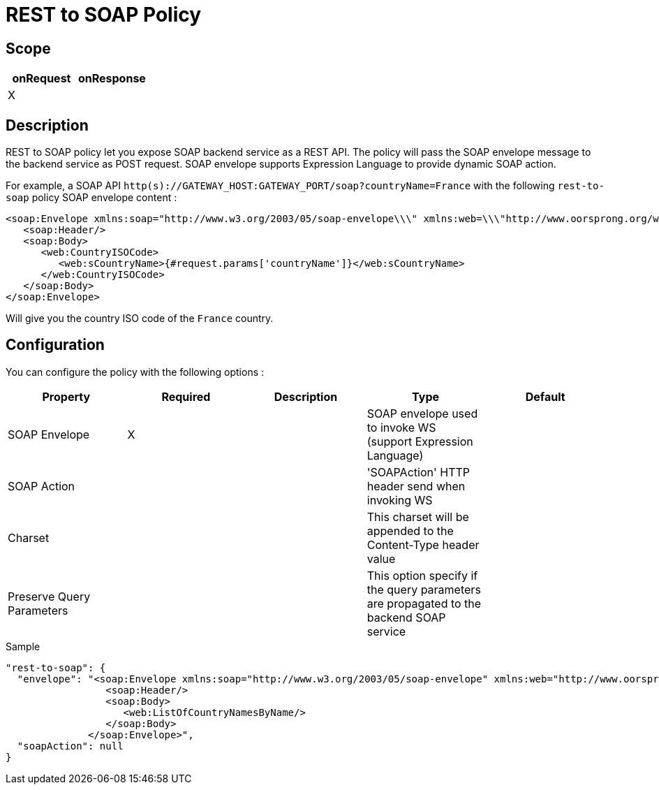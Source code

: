 = REST to SOAP Policy

ifdef::env-github[]
image:https://ci.gravitee.io/buildStatus/icon?job=gravitee-io/gravitee-policy-rest-to-soap/master["Build status", link="https://ci.gravitee.io/job/gravitee-io/job/gravitee-policy-rest-to-soap/"]
image:https://badges.gitter.im/Join Chat.svg["Gitter", link="https://gitter.im/gravitee-io/gravitee-io?utm_source=badge&utm_medium=badge&utm_campaign=pr-badge&utm_content=badge"]
endif::[]

== Scope

|===
|onRequest |onResponse

| X
|

|===

== Description

REST to SOAP policy let you expose SOAP backend service as a REST API. The policy will pass the SOAP envelope message
to the backend service as POST request. SOAP envelope supports Expression Language to provide dynamic SOAP action.

For example, a SOAP API `http(s)://GATEWAY_HOST:GATEWAY_PORT/soap?countryName=France` with the following `rest-to-soap` policy SOAP envelope content :

[source=xml]
----
<soap:Envelope xmlns:soap="http://www.w3.org/2003/05/soap-envelope\\\" xmlns:web=\\\"http://www.oorsprong.org/websamples.countryinfo">
   <soap:Header/>
   <soap:Body>
      <web:CountryISOCode>
         <web:sCountryName>{#request.params['countryName']}</web:sCountryName>
      </web:CountryISOCode>
   </soap:Body>
</soap:Envelope>
----

Will give you the country ISO code of the `France` country.

== Configuration

You can configure the policy with the following options :

|===
|Property |Required |Description |Type |Default

|SOAP Envelope
|X
|
|SOAP envelope used to invoke WS (support Expression Language)
|

|SOAP Action
|
|
|'SOAPAction' HTTP header send when invoking WS
|

|Charset
|
|
|This charset will be appended to the Content-Type header value
|

|Preserve Query Parameters
|
|
|This option specify if the query parameters are propagated to the backend SOAP service
|

|===


[source, json]
.Sample
----
"rest-to-soap": {
  "envelope": "<soap:Envelope xmlns:soap="http://www.w3.org/2003/05/soap-envelope" xmlns:web="http://www.oorsprong.org/websamples.countryinfo">
                 <soap:Header/>
                 <soap:Body>
                    <web:ListOfCountryNamesByName/>
                 </soap:Body>
              </soap:Envelope>",
  "soapAction": null
}
----
